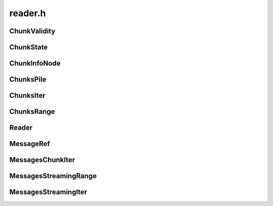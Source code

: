 ========
reader.h
========

ChunkValidity
-------------
.. doxygenenum:: ouster::osf::ChunkValidity

ChunkState
----------
.. doxygenstruct:: ouster::osf::ChunkState
    :members:
                  
.. doxygenfunction:: ouster::osf::to_string(const ChunkState& chunk_state)

ChunkInfoNode
-------------
.. doxygenstruct:: ouster::osf::ChunkInfoNode
    :members:

.. doxygenfunction:: ouster::osf::to_string(const ChunkInfoNode& chunk_info)

ChunksPile
----------
.. doxygenclass:: ouster::osf::ChunksPile
    :members:

ChunksIter
----------
.. doxygenstruct:: ouster::osf::ChunksIter
    :members:

ChunksRange
-----------
.. doxygenclass:: ouster::osf::ChunksRange
    :members:

Reader
------
.. doxygenclass:: ouster::osf::Reader
    :members:

MessageRef
----------
.. doxygenclass:: ouster::osf::MessageRef
    :members:

MessagesChunkIter
-----------------
.. doxygenstruct:: ouster::osf::MessagesChunkIter
    :members:

MessagesStreamingRange
----------------------
.. doxygenclass:: ouster::osf::MessagesStreamingRange
    :members:

MessagesStreamingIter
---------------------
.. doxygenstruct:: ouster::osf::MessagesStreamingIter
    :members:
